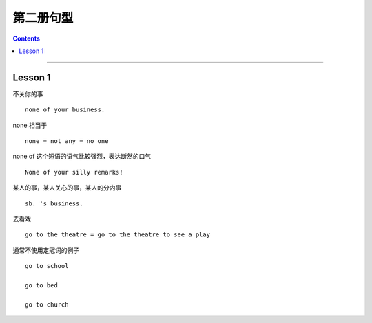 =====================
第二册句型
=====================

.. contents::
    :depth: 2

----

Lesson 1
===============

不关你的事 ::

    none of your business.

none 相当于 ::

    none = not any = no one

none of 这个短语的语气比较强烈，表达断然的口气 ::

    None of your silly remarks!

某人的事，某人关心的事，某人的分内事 ::

    sb. 's business.


去看戏 ::

    go to the theatre = go to the theatre to see a play

通常不使用定冠词的例子 ::

    go to school

    go to bed

    go to church
